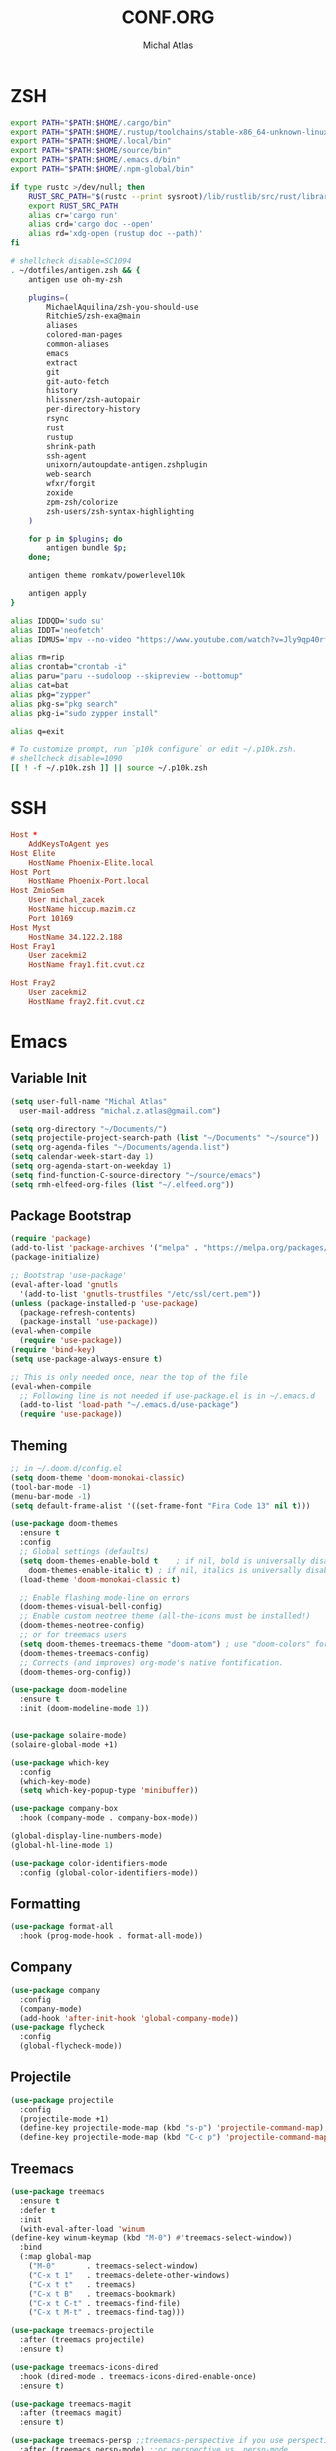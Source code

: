 # -*- after-save-hook: org-babel-tangle -*-
#+TITLE: CONF.ORG
#+AUTHOR: Michal Atlas

#+PROPERTY: HEADER-ARGS :comments both :tangle-mode (identity #o444) :mkdirp yes
#+STARTUP: overview

* ZSH
  :PROPERTIES:
  :HEADER-ARGS+: :tangle zsh/.zshrc
  :END:
  #+BEGIN_SRC sh
export PATH="$PATH:$HOME/.cargo/bin"
export PATH="$PATH:$HOME/.rustup/toolchains/stable-x86_64-unknown-linux-gnu/bin"
export PATH="$PATH:$HOME/.local/bin"
export PATH="$PATH:$HOME/source/bin"
export PATH="$PATH:$HOME/.emacs.d/bin"
export PATH="$PATH:$HOME/.npm-global/bin"

if type rustc >/dev/null; then
    RUST_SRC_PATH="$(rustc --print sysroot)/lib/rustlib/src/rust/library"
    export RUST_SRC_PATH
    alias cr='cargo run'
    alias crd='cargo doc --open'
    alias rd='xdg-open (rustup doc --path)'
fi

# shellcheck disable=SC1094
. ~/dotfiles/antigen.zsh && {
    antigen use oh-my-zsh

    plugins=(
        MichaelAquilina/zsh-you-should-use
        RitchieS/zsh-exa@main
        aliases
        colored-man-pages
        common-aliases
        emacs
        extract
        git
        git-auto-fetch
        history
        hlissner/zsh-autopair
        per-directory-history
        rsync
        rust
        rustup
        shrink-path
        ssh-agent
        unixorn/autoupdate-antigen.zshplugin
        web-search
        wfxr/forgit
        zoxide
        zpm-zsh/colorize
        zsh-users/zsh-syntax-highlighting
    )

    for p in $plugins; do
        antigen bundle $p;
    done;

    antigen theme romkatv/powerlevel10k

    antigen apply
}

alias IDDQD='sudo su'
alias IDDT='neofetch'
alias IDMUS='mpv --no-video "https://www.youtube.com/watch?v=Jly9qp40rfw"'

alias rm=rip
alias crontab="crontab -i"
alias paru="paru --sudoloop --skipreview --bottomup"
alias cat=bat
alias pkg="zypper"
alias pkg-s="pkg search"
alias pkg-i="sudo zypper install"

alias q=exit

# To customize prompt, run `p10k configure` or edit ~/.p10k.zsh.
# shellcheck disable=1090
[[ ! -f ~/.p10k.zsh ]] || source ~/.p10k.zsh

  #+END_SRC
* SSH
  :PROPERTIES:
:HEADER-ARGS+: :tangle ssh/.ssh/config
  :END:
  #+begin_src conf
Host *
	AddKeysToAgent yes
Host Elite
	HostName Phoenix-Elite.local
Host Port
	HostName Phoenix-Port.local
Host ZmioSem
	User michal_zacek
	HostName hiccup.mazim.cz
	Port 10169 
Host Myst
	HostName 34.122.2.188
Host Fray1
	User zacekmi2
	HostName fray1.fit.cvut.cz

Host Fray2
	User zacekmi2
	HostName fray2.fit.cvut.cz
#+end_src
* Emacs
  :PROPERTIES:
  :HEADER-ARGS+: :tangle emacs/.emacs.d/init.el :tangle-mode (identity #o644)
  :END:
** Variable Init
  #+BEGIN_SRC emacs-lisp
    (setq user-full-name "Michal Atlas"
      user-mail-address "michal.z.atlas@gmail.com")

    (setq org-directory "~/Documents/")
    (setq projectile-project-search-path (list "~/Documents" "~/source"))
    (setq org-agenda-files "~/Documents/agenda.list")
    (setq calendar-week-start-day 1)
    (setq org-agenda-start-on-weekday 1)
    (setq find-function-C-source-directory "~/source/emacs")
    (setq rmh-elfeed-org-files (list "~/.elfeed.org"))

#+END_SRC
** Package Bootstrap
#+BEGIN_SRC emacs-lisp
    (require 'package)
    (add-to-list 'package-archives '("melpa" . "https://melpa.org/packages/"))
    (package-initialize)

    ;; Bootstrap 'use-package'
    (eval-after-load 'gnutls
      '(add-to-list 'gnutls-trustfiles "/etc/ssl/cert.pem"))
    (unless (package-installed-p 'use-package)
      (package-refresh-contents)
      (package-install 'use-package))
    (eval-when-compile
      (require 'use-package))
    (require 'bind-key)
    (setq use-package-always-ensure t)

    ;; This is only needed once, near the top of the file
    (eval-when-compile
      ;; Following line is not needed if use-package.el is in ~/.emacs.d
      (add-to-list 'load-path "~/.emacs.d/use-package")
      (require 'use-package))
#+END_SRC
** Theming
#+BEGIN_SRC emacs-lisp
  ;; in ~/.doom.d/config.el
  (setq doom-theme 'doom-monokai-classic)
  (tool-bar-mode -1)
  (menu-bar-mode -1)
  (setq default-frame-alist '((set-frame-font "Fira Code 13" nil t)))

  (use-package doom-themes
    :ensure t
    :config
    ;; Global settings (defaults)
    (setq doom-themes-enable-bold t    ; if nil, bold is universally disabled
	  doom-themes-enable-italic t) ; if nil, italics is universally disabled
    (load-theme 'doom-monokai-classic t)

    ;; Enable flashing mode-line on errors
    (doom-themes-visual-bell-config)
    ;; Enable custom neotree theme (all-the-icons must be installed!)
    (doom-themes-neotree-config)
    ;; or for treemacs users
    (setq doom-themes-treemacs-theme "doom-atom") ; use "doom-colors" for less minimal icon theme
    (doom-themes-treemacs-config)
    ;; Corrects (and improves) org-mode's native fontification.
    (doom-themes-org-config))

  (use-package doom-modeline
    :ensure t
    :init (doom-modeline-mode 1))


  (use-package solaire-mode)
  (solaire-global-mode +1)

  (use-package which-key
    :config
    (which-key-mode)
    (setq which-key-popup-type 'minibuffer))

  (use-package company-box
    :hook (company-mode . company-box-mode))

  (global-display-line-numbers-mode)
  (global-hl-line-mode 1)

  (use-package color-identifiers-mode
    :config (global-color-identifiers-mode))
#+END_SRC
** Formatting
#+BEGIN_SRC emacs-lisp
  (use-package format-all
    :hook (prog-mode-hook . format-all-mode))
#+END_SRC
** Company
#+BEGIN_SRC emacs-lisp
    (use-package company
      :config
      (company-mode)
      (add-hook 'after-init-hook 'global-company-mode))
    (use-package flycheck
      :config
      (global-flycheck-mode))
#+END_SRC
** Projectile
#+BEGIN_SRC emacs-lisp
    (use-package projectile
      :config
      (projectile-mode +1)
      (define-key projectile-mode-map (kbd "s-p") 'projectile-command-map)
      (define-key projectile-mode-map (kbd "C-c p") 'projectile-command-map))
#+END_SRC
** Treemacs
#+BEGIN_SRC emacs-lisp
    (use-package treemacs
      :ensure t
      :defer t
      :init
      (with-eval-after-load 'winum
	(define-key winum-keymap (kbd "M-0") #'treemacs-select-window))
      :bind
      (:map global-map
	    ("M-0"       . treemacs-select-window)
	    ("C-x t 1"   . treemacs-delete-other-windows)
	    ("C-x t t"   . treemacs)
	    ("C-x t B"   . treemacs-bookmark)
	    ("C-x t C-t" . treemacs-find-file)
	    ("C-x t M-t" . treemacs-find-tag)))

    (use-package treemacs-projectile
      :after (treemacs projectile)
      :ensure t)

    (use-package treemacs-icons-dired
      :hook (dired-mode . treemacs-icons-dired-enable-once)
      :ensure t)

    (use-package treemacs-magit
      :after (treemacs magit)
      :ensure t)

    (use-package treemacs-persp ;;treemacs-perspective if you use perspective.el vs. persp-mode
      :after (treemacs persp-mode) ;;or perspective vs. persp-mode
      :ensure t
      :config (treemacs-set-scope-type 'Perspectives))

#+END_SRC
** Vertico
#+BEGIN_SRC emacs-lisp
    ;; Enable vertico
    (use-package vertico
      :init
      (vertico-mode)

      ;; Different scroll margin
      ;; (setq vertico-scroll-margin 0)

      ;; Show more candidates
      ;; (setq vertico-count 20)

      ;; Grow and shrink the Vertico minibuffer
      ;; (setq vertico-resize t)

      ;; Optionally enable cycling for `vertico-next' and `vertico-previous'.
      ;; (setq vertico-cycle t)
      )

    ;; Optionally use the `orderless' completion style. See
    ;; `+orderless-dispatch' in the Consult wiki for an advanced Orderless style
    ;; dispatcher. Additionally enable `partial-completion' for file path
    ;; expansion. `partial-completion' is important for wildcard support.
    ;; Multiple files can be opened at once with `find-file' if you enter a
    ;; wildcard. You may also give the `initials' completion style a try.
    (use-package orderless
      :init
      ;; Configure a custom style dispatcher (see the Consult wiki)
      ;; (setq orderless-style-dispatchers '(+orderless-dispatch)
      ;;       orderless-component-separator #'orderless-escapable-split-on-space)
      (setq completion-styles '(orderless)
	    completion-category-defaults nil
	    completion-category-overrides '((file (styles partial-completion)))))

    ;; Persist history over Emacs restarts. Vertico sorts by history position.
    (use-package savehist
      :init
      (savehist-mode))

    ;; A few more useful configurations...
    (use-package emacs
      :init
      ;; Add prompt indicator to `completing-read-multiple'.
      ;; Alternatively try `consult-completing-read-multiple'.
      (defun crm-indicator (args)
	(cons (concat "[CRM] " (car args)) (cdr args)))
      (advice-add #'completing-read-multiple :filter-args #'crm-indicator)

      ;; Do not allow the cursor in the minibuffer prompt
      (setq minibuffer-prompt-properties
	    '(read-only t cursor-intangible t face minibuffer-prompt))
      (add-hook 'minibuffer-setup-hook #'cursor-intangible-mode)

      ;; Emacs 28: Hide commands in M-x which do not work in the current mode.
      ;; Vertico commands are hidden in normal buffers.
      ;; (setq read-extended-command-predicate
      ;;       #'command-completion-default-include-p)

      ;; Enable recursive minibuffers
      (setq enable-recursive-minibuffers t))
#+END_SRC
** LSP
#+BEGIN_SRC emacs-lisp
  (global-set-key (kbd "C-c c") 'compile)
  (use-package lsp-mode
    :init
    ;; set prefix for lsp-command-keymap (few alternatives - "C-l", "C-c l")
    (setq lsp-keymap-prefix "C-c l")
    :hook (;; replace XXX-mode with concrete major-mode(e. g. python-mode)
	   (prog-mode . lsp)
	   ;; if you want which-key integration
	   (lsp-mode . lsp-enable-which-key-integration))
    :commands lsp)

  (use-package lsp-ui :commands lsp-ui-mode)
  (use-package lsp-treemacs :commands lsp-treemacs-errors-list)

  ;; optionally if you want to use debugger
  (use-package dap-mode)
  ;; (use-package dap-LANGUAGE) to load the dap adapter for your language
#+END_SRC
** Misc.
#+BEGIN_SRC emacs-lisp
    (use-package adaptive-wrap)
    (use-package calfw)
    (use-package calfw-org)
    (use-package elfeed)
    (use-package elfeed-org)
    (use-package vimish-fold)
    (use-package diff-hl)
    (use-package diredfl)
    (use-package dired-rsync)
    (use-package ibuffer-projectile)
    (use-package ibuffer-vc)
    (use-package undo-tree)
    (use-package git-timemachine)
    (use-package mu4e-alert
      :hook
      ((after-init-hook . mu4e-alert-enable-notifications)
       (after-init-hook . mu4e-alert-enable-modeline-display)))
    (use-package org-msg)
    (use-package vterm)
    (use-package quickrun)
    (use-package magit)
    (use-package magit-todos)
    (use-package pdf-tools)
    (use-package kurecolor)
    (use-package ranger)
    (use-package all-the-icons-dired
      :hook (dired-mode-hook . all-the-icons-dired-mode))
    (use-package crux)
    (use-package xkcd)
    (use-package git-gutter
      :config
      (global-git-gutter-mode +1))
    (use-package org-fragtog
      :hook (org-mode-hook . org-fragtog-mode))
    (use-package avy
      :bind
      ("M-q" . avy-goto-word-0))
    (use-package anzu
      :config
      ;; ANZU - Replace Highlighting
      (global-anzu-mode +1)
      :bind
      (("M-%" . anzu-query-replace)
      ("C-M-%" . anzu-query-replace-regexp)))

#+END_SRC
** Org Mode
#+BEGIN_SRC emacs-lisp
    (use-package org-present)
    (use-package ob-async)
    (use-package org-cliplink)
    (use-package org-superstar
      :hook (org-mode-hook . org-superstar-mode))

#+END_SRC
** Marginalia
#+BEGIN_SRC emacs-lisp

    ;; Enable richer annotations using the Marginalia package
    (use-package marginalia
      ;; Either bind `marginalia-cycle` globally or only in the minibuffer
      ;;:bind (("M-A" . marginalia-cycle)
      ;;       :map minibuffer-local-map
      ;;       ("M-A" . marginalia-cycle))

      ;; The :init configuration is always executed (Not lazy!)
      :init

      ;; Must be in the :init section of use-package such that the mode gets
      ;; enabled right away. Note that this forces loading the package.
      (marginalia-mode))
    (use-package all-the-icons-completion
      :hook (marginalia-mode-hook . all-the-icons-completion-marginalia-setup))
#+END_SRC
** Embark and Consult
#+BEGIN_SRC emacs-lisp
    (use-package embark
      :ensure t

      :bind
      (("C-." . embark-act)         ;; pick some comfortable binding
       ("C-;" . embark-dwim)        ;; good alternative: M-.
       ("C-h B" . embark-bindings)) ;; alternative for `describe-bindings'

      :init

      ;; Optionally replace the key help with a completing-read interface
      (setq prefix-help-command #'embark-prefix-help-command)

      :config

      ;; Hide the mode line of the Embark live/completions buffers
      (add-to-list 'display-buffer-alist
		   '("\\`\\*Embark Collect \\(Live\\|Completions\\)\\*"
		     nil
		     (window-parameters (mode-line-format . none)))))

    ;; Consult users will also want the embark-consult package.
    (use-package embark-consult
      :ensure t
      :after (embark consult)
      :demand t ; only necessary if you have the hook below
      ;; if you want to have consult previews as you move around an
      ;; auto-updating embark collect buffer
      :hook
      (embark-collect-mode . consult-preview-at-point-mode))

    ;; Example configuration for Consult
    (use-package consult
      ;; Replace bindings. Lazily loaded due by `use-package'.
      :bind (;; C-c bindings (mode-specific-map)
	     ("C-c h" . consult-history)
	     ("C-c m" . consult-mode-command)
	     ("C-c b" . consult-bookmark)
	     ("C-c k" . consult-kmacro)
	     ;; C-x bindings (ctl-x-map)
	     ("C-x M-:" . consult-complex-command)     ;; orig. repeat-complex-command
	     ("C-x b" . consult-buffer)                ;; orig. switch-to-buffer
	     ("C-x 4 b" . consult-buffer-other-window) ;; orig. switch-to-buffer-other-window
	     ("C-x 5 b" . consult-buffer-other-frame)  ;; orig. switch-to-buffer-other-frame
	     ;; Custom M-# bindings for fast register access
	     ("M-#" . consult-register-load)
	     ("M-'" . consult-register-store)          ;; orig. abbrev-prefix-mark (unrelated)
	     ("C-M-#" . consult-register)
	     ;; Other custom bindings
	     ("M-y" . consult-yank-pop)                ;; orig. yank-pop
	     ("<help> a" . consult-apropos)            ;; orig. apropos-command
	     ;; M-g bindings (goto-map)
	     ("M-g e" . consult-compile-error)
	     ("M-g f" . consult-flymake)               ;; Alternative: consult-flycheck
	     ("M-g g" . consult-goto-line)             ;; orig. goto-line
	     ("M-g M-g" . consult-goto-line)           ;; orig. goto-line
	     ("M-g o" . consult-outline)               ;; Alternative: consult-org-heading
	     ("M-g m" . consult-mark)
	     ("M-g k" . consult-global-mark)
	     ("M-g i" . consult-imenu)
	     ("M-g I" . consult-imenu-multi)
	     ;; M-s bindings (search-map)
	     ("M-s f" . consult-find)
	     ("M-s F" . consult-locate)
	     ("M-s g" . consult-grep)
	     ("M-s G" . consult-git-grep)
	     ("M-s r" . consult-ripgrep)
	     ("M-s l" . consult-line)
	     ("M-s L" . consult-line-multi)
	     ("M-s m" . consult-multi-occur)
	     ("M-s k" . consult-keep-lines)
	     ("M-s u" . consult-focus-lines)
	     ;; Isearch integration
	     ("M-s e" . consult-isearch-history)
	     :map isearch-mode-map
	     ("M-e" . consult-isearch-history)         ;; orig. isearch-edit-string
	     ("M-s e" . consult-isearch-history)       ;; orig. isearch-edit-string
	     ("M-s l" . consult-line)                  ;; needed by consult-line to detect isearch
	     ("M-s L" . consult-line-multi))           ;; needed by consult-line to detect isearch

      ;; Enable automatic preview at point in the *Completions* buffer.
      ;; This is relevant when you use the default completion UI,
      ;; and not necessary for Vertico, Selectrum, etc.
      :hook (completion-list-mode . consult-preview-at-point-mode)

      ;; The :init configuration is always executed (Not lazy)
      :init

      ;; Optionally configure the register formatting. This improves the register
      ;; preview for `consult-register', `consult-register-load',
      ;; `consult-register-store' and the Emacs built-ins.
      (setq register-preview-delay 0
	    register-preview-function #'consult-register-format)

      ;; Optionally tweak the register preview window.
      ;; This adds thin lines, sorting and hides the mode line of the window.
      (advice-add #'register-preview :override #'consult-register-window)

      ;; Optionally replace `completing-read-multiple' with an enhanced version.
      (advice-add #'completing-read-multiple :override #'consult-completing-read-multiple)

      ;; Use Consult to select xref locations with preview
      (setq xref-show-xrefs-function #'consult-xref
	    xref-show-definitions-function #'consult-xref)

      ;; Configure other variables and modes in the :config section,
      ;; after lazily loading the package.
      :config

      ;; Optionally configure preview. The default value
      ;; is 'any, such that any key triggers the preview.
      ;; (setq consult-preview-key 'any)
      ;; (setq consult-preview-key (kbd "M-."))
      ;; (setq consult-preview-key (list (kbd "<S-down>") (kbd "<S-up>")))
      ;; For some commands and buffer sources it is useful to configure the
      ;; :preview-key on a per-command basis using the `consult-customize' macro.
      (consult-customize
       consult-theme
       :preview-key '(:debounce 0.2 any)
       consult-ripgrep consult-git-grep consult-grep
       consult-bookmark consult-recent-file consult-xref
       consult--source-file consult--source-project-file consult--source-bookmark
       :preview-key (kbd "M-."))

      ;; Optionally configure the narrowing key.
      ;; Both < and C-+ work reasonably well.
      (setq consult-narrow-key "<") ;; (kbd "C-+")

      ;; Optionally make narrowing help available in the minibuffer.
      ;; You may want to use `embark-prefix-help-command' or which-key instead.
      ;; (define-key consult-narrow-map (vconcat consult-narrow-key "?") #'consult-narrow-help)

      ;; Optionally configure a function which returns the project root directory.
      ;; There are multiple reasonable alternatives to chose from.
      ;;;; 1. project.el (project-roots)
      (setq consult-project-root-function
	    (lambda ()
	      (when-let (project (project-current))
		(car (project-roots project)))))
      ;;;; 2. projectile.el (projectile-project-root)
      ;; (autoload 'projectile-project-root "projectile")
      ;; (setq consult-project-root-function #'projectile-project-root)
      ;;;; 3. vc.el (vc-root-dir)
      ;; (setq consult-project-root-function #'vc-root-dir)
      ;;;; 4. locate-dominating-file
      ;; (setq consult-project-root-function (lambda () (locate-dominating-file "." ".git")))
    )

#+END_SRC
** C
   #+BEGIN_SRC emacs-lisp
     (use-package irony
       :hook ((c-mode-hook . irony-mode)
	      (c++-mode-hook . irony-mode)
	      (irony-mode-hook . irony-cdb-autosetup-compile-options)))
     (use-package irony-eldoc
       :hook (irony-mode-hook . irony-eldoc))
   #+END_SRC

** Rust
   #+BEGIN_SRC emacs-lisp
     (use-package rust-mode
       :ensure t)
   #+END_SRC
